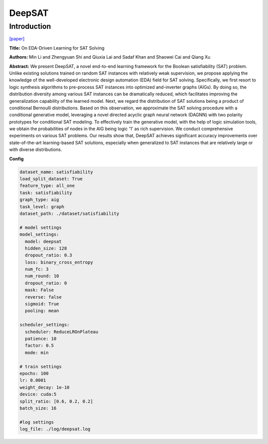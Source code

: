 DeepSAT
==============

Introduction
------------------

`[paper] <https://api.semanticscholar.org/CorpusID:249152213>`_

**Title:** On EDA-Driven Learning for SAT Solving

**Authors:** Min Li and Zhengyuan Shi and Qiuxia Lai and Sadaf Khan and Shaowei Cai and Qiang Xu

**Abstract:** We present DeepSAT, a novel end-to-end learning framework for the Boolean satisfiability
(SAT) problem. Unlike existing solutions trained on random SAT instances with relatively weak supervision,
we propose applying the knowledge of the well-developed electronic design automation (EDA) field for SAT
solving. Specifically, we first resort to logic synthesis algorithms to pre-process SAT instances into
optimized and-inverter graphs (AIGs). By doing so, the distribution diversity among various SAT instances
can be dramatically reduced, which facilitates improving the generalization capability of the learned
model. Next, we regard the distribution of SAT solutions being a product of conditional Bernoulli
distributions. Based on this observation, we approximate the SAT solving procedure with a conditional
generative model, leveraging a novel directed acyclic graph neural network (DAGNN) with two polarity
prototypes for conditional SAT modeling. To effectively train the generative model, with the help of
logic simulation tools, we obtain the probabilities of nodes in the AIG being logic '1' as rich
supervision. We conduct comprehensive experiments on various SAT problems. Our results show that,
DeepSAT achieves significant accuracy improvements over state-of-the-art learning-based SAT solutions,
especially when generalized to SAT instances that are relatively large or with diverse distributions.

.. image:: ../../../_static/deepsat.png
    :width: 500
    :align: center

**Config**

.. code:: python

    dataset_name: satisfiability
    load_split_dataset: True
    feature_type: all_one
    task: satisfiability
    graph_type: aig
    task_level: graph
    dataset_path: ./dataset/satisfiability

    # model settings
    model_settings:
      model: deepsat
      hidden_size: 128
      dropout_ratio: 0.3
      loss: binary_cross_entropy
      num_fc: 3
      num_round: 10
      dropout_ratio: 0
      mask: False
      reverse: false
      sigmoid: True
      pooling: mean

    scheduler_settings:
      scheduler: ReduceLROnPlateau
      patience: 10
      factor: 0.5
      mode: min

    # train settings
    epochs: 100
    lr: 0.0001
    weight_decay: 1e-10
    device: cuda:5
    split_ratio: [0.6, 0.2, 0.2]
    batch_size: 16

    #log settings
    log_file: ./log/deepsat.log
